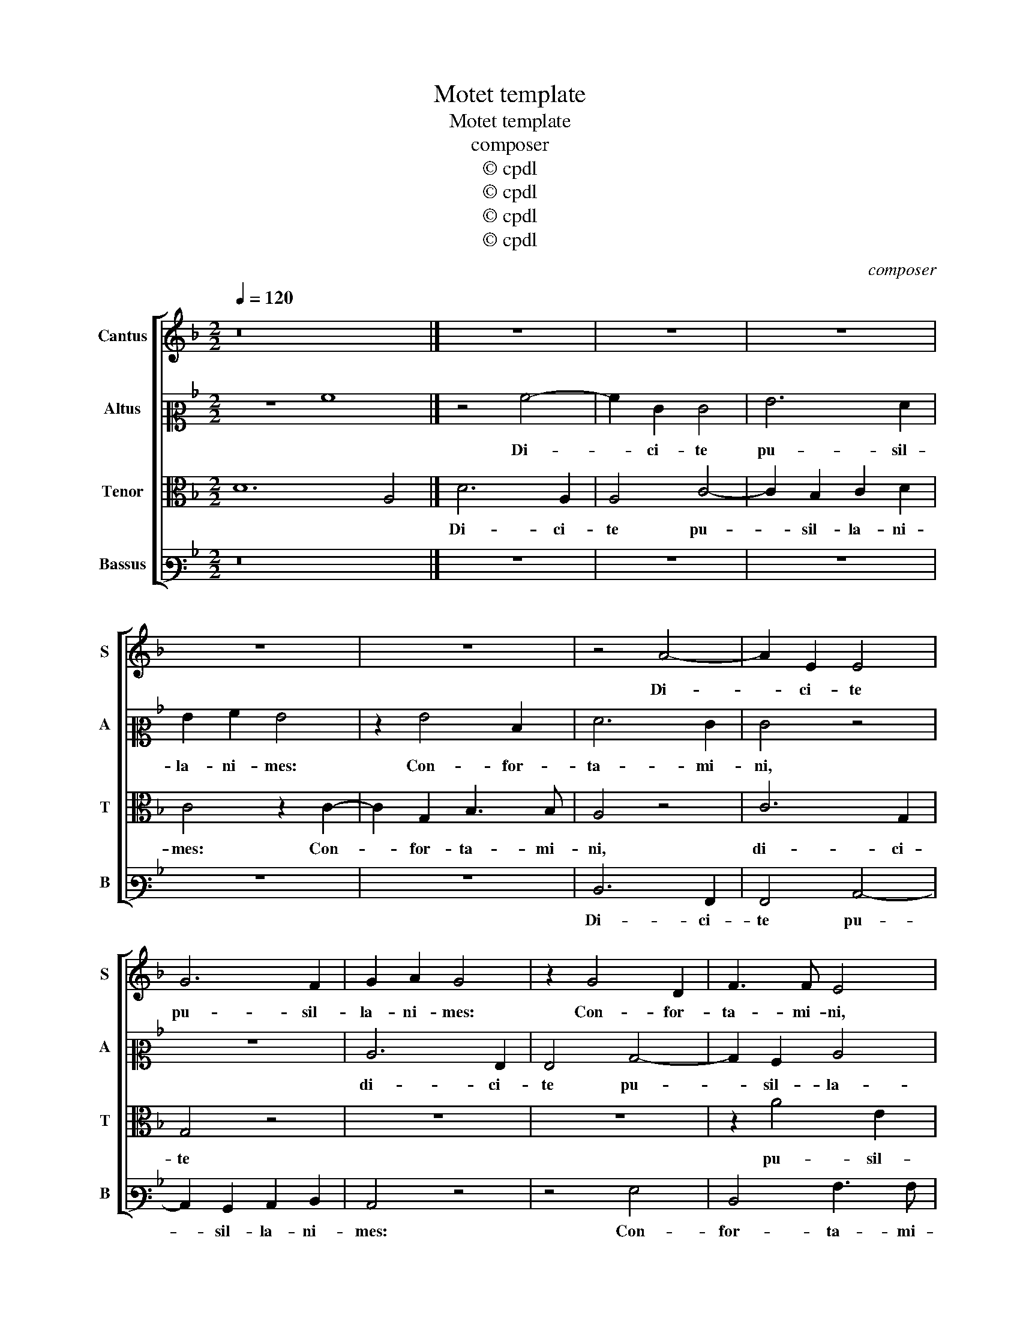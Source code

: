 X:1
T:Motet template
T:Motet template
T:composer
T:© cpdl
T:© cpdl
T:© cpdl
T:© cpdl
C:composer
Z:© cpdl
%%score [ 1 2 3 4 ]
L:1/8
Q:1/4=120
M:2/2
K:Dmin
V:1 treble nm="Cantus" snm="S"
V:2 alto2 nm="Altus" snm="A"
V:3 alto nm="Tenor" snm="T"
V:4 bass3 nm="Bassus" snm="B"
V:1
 z16 |] z8 | z8 | z8 | z8 | z8 | z4 A4- | A2 E2 E4 | G6 F2 | G2 A2 G4 | z2 G4 D2 | F3 F E4 | %12
w: ||||||Di-|* ci- te|pu- sil-|la- ni- mes:|Con- for-|ta- mi- ni,|
 z4 c4- | c2 G2 B3 B | A4 z4 | c3 d e2 d2 | e2 A2 e4- | e4 z2 d2- | d2 d2 c4 | c2 A2 B4 | %20
w: con-|* for- ta- mi-|ni,|con- * * for-|ta- mi- ni,|_ et|_ no- li-|te ti- me-|
 A4 z2 A2- | A2 A2 G4 | F2 D2 F2 E2 | E4 z4 | A6 A2 | G4 G2 D2 | F8 | E4 z4 | A6 G2 | F2 E2 A4 | %30
w: re, et|_ no- li-|te ti- me- *|re,|et no-|li- te ti-|me-|re,|ec- ce|De- us nos-|
 D4 F2 E2 | F3 G A2 F2 | E4 D2 d2- | d2 c2 d4 | A6 A2 | c3 d e2 f2 | e4 z2 d2- | d2 c2 f3 e | %38
w: ter, ec- ce|De- * * us|nos- ter ve-|* ni- et,|et sal-|va- * * bit|nos, et|_ sal- va- *|
 d2 B2 A4 | z2 d4 c2 | f3 e d2 e2 | f4 z2 f2 | e2 d4 ^c2 | !fermata!d8 |] %44
w: * bit nos,|et sal-|va- * * bit|nos, et|sal- va- bit|nos.|
V:2
 z8 A8 |] z4 A4- | A2 E2 E4 | G6 F2 | G2 A2 G4 | z2 G4 D2 | F6 E2 | E4 z4 | z8 | C6 G,2 | %10
w: |Di-|* ci- te|pu- sil-|la- ni- mes:|Con- for-|ta- mi-|ni,||di- ci-|
 G,4 B,4- | B,2 A,2 C4 | D4 A,4 | C4 G,4 | D2 C2 C4 | z8 | z8 | z8 | z4 A4 | A4 G4 | F2 D2 F4 | %21
w: te pu-|* sil- la-|ni- mes:|Con- for-|ta- mi- ni,||||et|no- li-|te ti- me-|
 E4 z4 | z4 A4- | A2 A2 G4 | F2 E2 F4 | D4 D4- | D2 C2 A,4 | C2 C2 D4 | E4 z4 | z8 | z8 | z8 | %32
w: re,|et|_ no- li-|te ti- me-|re, et|_ no- li-|te ti- me-|re,||||
 z2 A4 G2 | F2 E2 G2 D2 | F3 G A2 F2 | E4 z2 D2- | D2 C2 F3 E | D2 A2 A4 | F6 F2 | E2 D2 A4- | %40
w: ec- ce|De- us nos- ter|ve- * * ni-|et, et|_ sal- va- *|* bit nos,|et sal-|va- bit nos,|
 A4 z2 c2- | c2 c2 B2 A2 | A8- | !fermata!A8 |] %44
w: _ et|_ sal- va- bit|nos.|_|
V:3
 D12 A,4 |] D6 A,2 | A,4 C4- | C2 B,2 C2 D2 | C4 z2 C2- | C2 G,2 B,3 B, | A,4 z4 | C6 G,2 | %8
w: |Di- ci-|te pu-|* sil- la- ni-|mes: Con-|* for- ta- mi-|ni,|di- ci-|
 G,4 z4 | z8 | z8 | z2 A4 E2 | G6 F2 | E4 z4 | z2 A4 E2 | E4 G4- | G2 F2 G2 A2 | G6 G2- | %18
w: te|||pu- sil-|la- ni-|mes:|di- ci-|te pu-|* sil- la- ni-|mes: Con-|
 G2 D2 F2 E2 | F4 z4 | D4 D4 | C4 B,2 G,2 | B,4 A,4 | z4 z2 D2- | D2 C2 D4 | B,2 G,2 B,4 | A,4 z4 | %27
w: * for- ta- mi-|ni,|et no-|li- te ti-|me- re,|et|_ no- li-|te ti- me-|re,|
 z4 z2 D2- | D2 C2 B,4 | A,4 F,4 | G,2 D4 ^C2 | D2 A,4 A,2 | C2 C2 B,4 | A,4 G,3 G, | D4 z4 | %35
w: ec-|* ce De-|us nos-|ter ve- ni-|et, ec- ce|De- us nos-|ter ve- ni-|et,|
 z4 z2 A2- | A2 A2 D3 C | B,2 A,2 D4 | z2 D4 C2- | C2 F4 E2 | D2 F4 G2 | A3 G F3 E/D/ | C2 F2 E4 | %43
w: et|_ sal- va- *|* bit nos,|et sal-|* va- bit|nos, et sal-|va- * * * *|* * bit|
 !fermata!D8 |] %44
w: nos.|
V:4
 z16 |] z8 | z8 | z8 | z8 | z8 | D,6 A,,2 | A,,4 C,4- | C,2 B,,2 C,2 D,2 | C,4 z4 | z4 G,4 | %11
w: ||||||Di- ci-|te pu-|* sil- la- ni-|mes:|Con-|
 D,4 A,3 A, | G,4 z4 | z4 z2 D2- | D2 A,2 A,4 | C6 B,2 | C2 D2 C4 | z2 C4 G,2 | B,3 B, A,4 | z8 | %20
w: for- ta- mi-|ni,|di-|* ci- te|pu- sil-|la- ni- mes:|Con- for-|ta- mi- ni,||
 z8 | z4 z2 D2- | D2 D2 C4 | C2 A,2 B,4 | A,4 z4 | G,6 G,2 | F,4 F,2 D,2 | A,4 B,4 | A,4 z2 D2- | %29
w: |et|_ no- li-|te ti- me-|re,|et no-|li- te ti-|me- *|re, ec-|
 D2 C2 A,2 C2 | B,4 A,4 | D,3 E, F,2 D,2 | A,4 z4 | z8 | z2 D,4 D,2 | A,3 B, C2 D2 | A,4 z4 | %37
w: * ce De- us|nos- ter|ve- * * ni-|||et sal-|va- * * bit|nos,|
 z4 z2 D,2- | D,2 D,2 F,3 G, | A,2 B,2 A,4 | z2 D,4 C,2 | F,3 E, D,4 | A,8 | !fermata!D,8 |] %44
w: et|_ sal- va- *|* bit nos,|et sal-|va- * *|bit|nos.|

